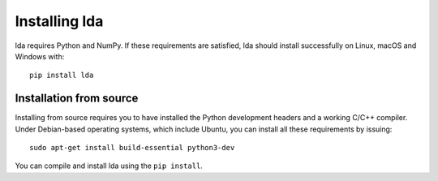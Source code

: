 .. _installation-instructions:

==============
Installing lda
==============

lda requires Python and NumPy. If these
requirements are satisfied, lda should install successfully on Linux, macOS and Windows with::

    pip install lda


Installation from source
------------------------

Installing from source requires you to have installed the Python development
headers and a working C/C++ compiler. Under Debian-based operating systems,
which include Ubuntu, you can install all these requirements by issuing::

    sudo apt-get install build-essential python3-dev

You can compile and install lda using the ``pip install``.
